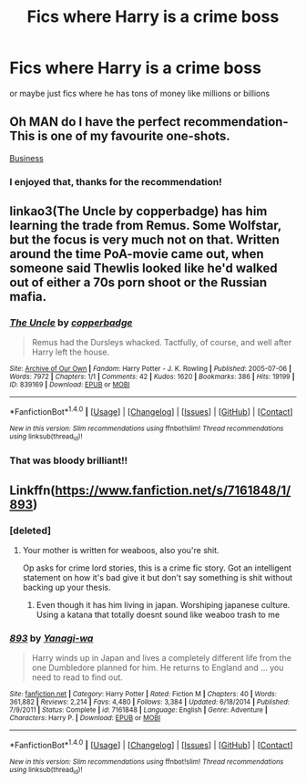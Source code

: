 #+TITLE: Fics where Harry is a crime boss

* Fics where Harry is a crime boss
:PROPERTIES:
:Score: 4
:DateUnix: 1494611064.0
:DateShort: 2017-May-12
:FlairText: Request
:END:
or maybe just fics where he has tons of money like millions or billions


** Oh MAN do I have the perfect recommendation- This is one of my favourite one-shots.

[[http://archiveofourown.org/works/1113588][Business]]
:PROPERTIES:
:Author: Cloudedguardian
:Score: 15
:DateUnix: 1494612110.0
:DateShort: 2017-May-12
:END:

*** I enjoyed that, thanks for the recommendation!
:PROPERTIES:
:Author: lilobot
:Score: 1
:DateUnix: 1494757040.0
:DateShort: 2017-May-14
:END:


** linkao3(The Uncle by copperbadge) has him learning the trade from Remus. Some Wolfstar, but the focus is very much not on that. Written around the time PoA-movie came out, when someone said Thewlis looked like he'd walked out of either a 70s porn shoot or the Russian mafia.
:PROPERTIES:
:Author: padfootprohibited
:Score: 4
:DateUnix: 1494618356.0
:DateShort: 2017-May-13
:END:

*** [[http://archiveofourown.org/works/839169][*/The Uncle/*]] by [[http://www.archiveofourown.org/users/copperbadge/pseuds/copperbadge][/copperbadge/]]

#+begin_quote
  Remus had the Dursleys whacked. Tactfully, of course, and well after Harry left the house.
#+end_quote

^{/Site/: [[http://www.archiveofourown.org/][Archive of Our Own]] *|* /Fandom/: Harry Potter - J. K. Rowling *|* /Published/: 2005-07-06 *|* /Words/: 7972 *|* /Chapters/: 1/1 *|* /Comments/: 42 *|* /Kudos/: 1620 *|* /Bookmarks/: 386 *|* /Hits/: 19199 *|* /ID/: 839169 *|* /Download/: [[http://archiveofourown.org/downloads/co/copperbadge/839169/The%20Uncle.epub?updated_at=1387589648][EPUB]] or [[http://archiveofourown.org/downloads/co/copperbadge/839169/The%20Uncle.mobi?updated_at=1387589648][MOBI]]}

--------------

*FanfictionBot*^{1.4.0} *|* [[[https://github.com/tusing/reddit-ffn-bot/wiki/Usage][Usage]]] | [[[https://github.com/tusing/reddit-ffn-bot/wiki/Changelog][Changelog]]] | [[[https://github.com/tusing/reddit-ffn-bot/issues/][Issues]]] | [[[https://github.com/tusing/reddit-ffn-bot/][GitHub]]] | [[[https://www.reddit.com/message/compose?to=tusing][Contact]]]

^{/New in this version: Slim recommendations using/ ffnbot!slim! /Thread recommendations using/ linksub(thread_id)!}
:PROPERTIES:
:Author: FanfictionBot
:Score: 1
:DateUnix: 1494618366.0
:DateShort: 2017-May-13
:END:


*** That was bloody brilliant!!
:PROPERTIES:
:Author: MagicMistoffelees
:Score: 1
:DateUnix: 1494748256.0
:DateShort: 2017-May-14
:END:


** Linkffn([[https://www.fanfiction.net/s/7161848/1/893]])
:PROPERTIES:
:Author: viol8er
:Score: 1
:DateUnix: 1494614345.0
:DateShort: 2017-May-12
:END:

*** [deleted]
:PROPERTIES:
:Score: 6
:DateUnix: 1494614699.0
:DateShort: 2017-May-12
:END:

**** Your mother is written for weaboos, also you're shit.

Op asks for crime lord stories, this is a crime fic story. Got an intelligent statement on how it's bad give it but don't say something is shit without backing up your thesis.
:PROPERTIES:
:Author: viol8er
:Score: -3
:DateUnix: 1494615135.0
:DateShort: 2017-May-12
:END:

***** Even though it has him living in japan. Worshiping japanese culture. Using a katana that totally doesnt sound like weaboo trash to me
:PROPERTIES:
:Author: flingerdinger
:Score: 3
:DateUnix: 1494639000.0
:DateShort: 2017-May-13
:END:


*** [[http://www.fanfiction.net/s/7161848/1/][*/893/*]] by [[https://www.fanfiction.net/u/568270/Yanagi-wa][/Yanagi-wa/]]

#+begin_quote
  Harry winds up in Japan and lives a completely different life from the one Dumbledore planned for him. He returns to England and ... you need to read to find out.
#+end_quote

^{/Site/: [[http://www.fanfiction.net/][fanfiction.net]] *|* /Category/: Harry Potter *|* /Rated/: Fiction M *|* /Chapters/: 40 *|* /Words/: 361,882 *|* /Reviews/: 2,214 *|* /Favs/: 4,480 *|* /Follows/: 3,384 *|* /Updated/: 6/18/2014 *|* /Published/: 7/9/2011 *|* /Status/: Complete *|* /id/: 7161848 *|* /Language/: English *|* /Genre/: Adventure *|* /Characters/: Harry P. *|* /Download/: [[http://www.ff2ebook.com/old/ffn-bot/index.php?id=7161848&source=ff&filetype=epub][EPUB]] or [[http://www.ff2ebook.com/old/ffn-bot/index.php?id=7161848&source=ff&filetype=mobi][MOBI]]}

--------------

*FanfictionBot*^{1.4.0} *|* [[[https://github.com/tusing/reddit-ffn-bot/wiki/Usage][Usage]]] | [[[https://github.com/tusing/reddit-ffn-bot/wiki/Changelog][Changelog]]] | [[[https://github.com/tusing/reddit-ffn-bot/issues/][Issues]]] | [[[https://github.com/tusing/reddit-ffn-bot/][GitHub]]] | [[[https://www.reddit.com/message/compose?to=tusing][Contact]]]

^{/New in this version: Slim recommendations using/ ffnbot!slim! /Thread recommendations using/ linksub(thread_id)!}
:PROPERTIES:
:Author: FanfictionBot
:Score: 0
:DateUnix: 1494614360.0
:DateShort: 2017-May-12
:END:
